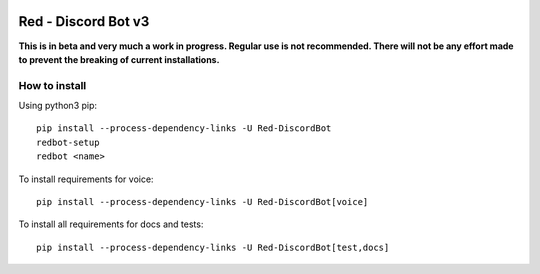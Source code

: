 .. image:: https://readthedocs.org/projects/red-discordbot/badge/?version=v3-develop
    :target: http://red-discordbot.readthedocs.io/en/v3-develop/?badge=v3-develop
    :alt: Documentation Status

.. image:: https://img.shields.io/badge/PRs-welcome-brightgreen.svg?style=flat-square
    :target: http://makeapullrequest.com
    :alt: PRs Welcome

.. image:: https://d322cqt584bo4o.cloudfront.net/red-discordbot/localized.svg
    :target: https://crowdin.com/project/red-discordbot
    :alt: Crowdin

********************
Red - Discord Bot v3
********************

**This is in beta and very much a work in progress. Regular use is not recommended.
There will not be any effort made to prevent the breaking of current installations.**

How to install
^^^^^^^^^^^^^^

Using python3 pip::

    pip install --process-dependency-links -U Red-DiscordBot
    redbot-setup
    redbot <name>

To install requirements for voice::

    pip install --process-dependency-links -U Red-DiscordBot[voice]

To install all requirements for docs and tests::

    pip install --process-dependency-links -U Red-DiscordBot[test,docs]
